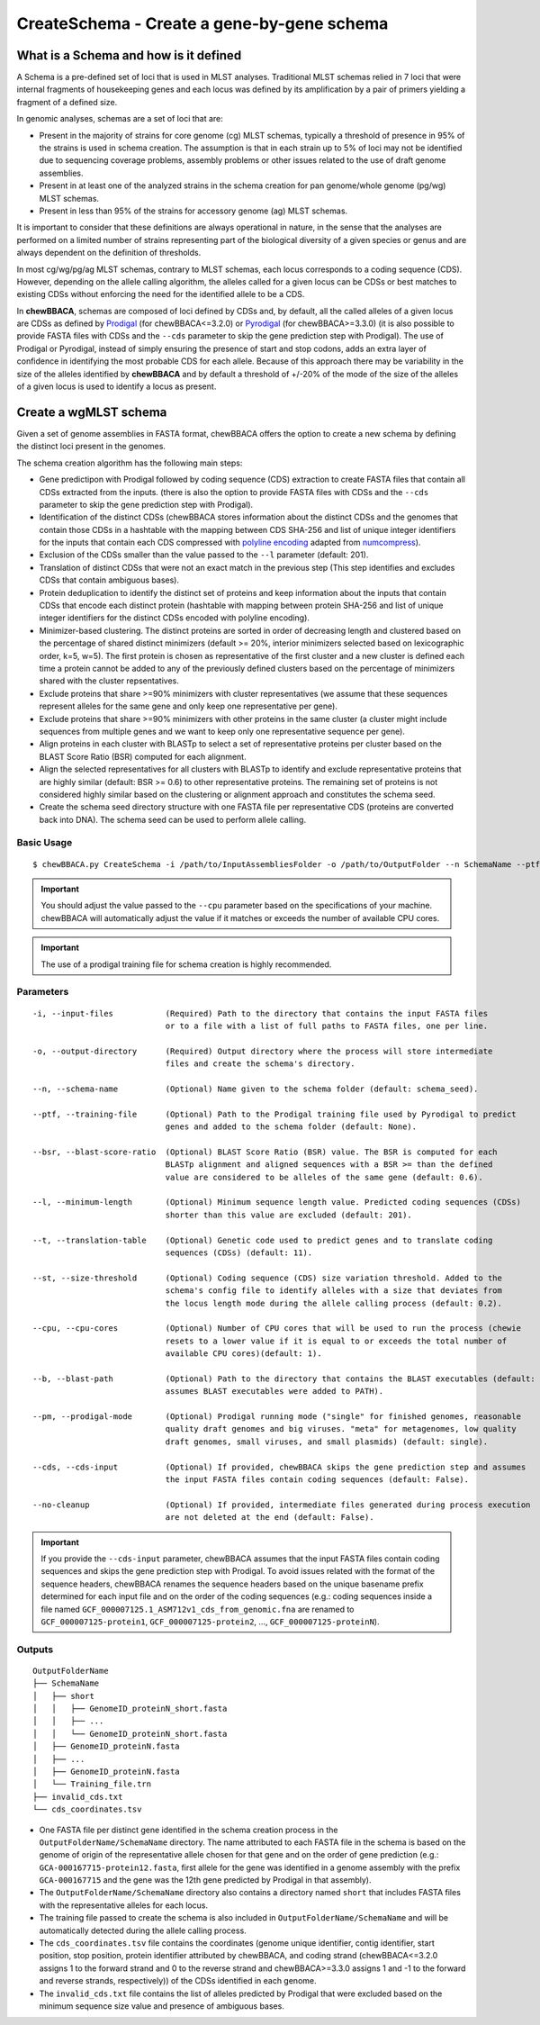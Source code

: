 CreateSchema - Create a gene-by-gene schema
===========================================

What is a Schema and how is it defined
::::::::::::::::::::::::::::::::::::::

A Schema is a pre-defined set of loci that is used in MLST analyses. Traditional MLST schemas
relied in 7 loci that were internal fragments of housekeeping genes and each locus was defined
by its amplification by a pair of primers yielding a fragment of a defined size.

In genomic analyses, schemas are a set of loci that are:

- Present in the majority of strains for core genome (cg) MLST schemas, typically a threshold
  of presence in 95% of the strains is used in schema creation. The assumption is that in each
  strain up to 5% of loci may not be identified due to sequencing coverage problems, assembly
  problems or other issues related to the use of draft genome assemblies.

- Present in at least one of the analyzed strains in the schema creation for pan genome/whole 
  genome (pg/wg) MLST schemas.

- Present in less than 95% of the strains for accessory genome (ag) MLST schemas.

It is important to consider that these definitions are always operational in nature, in the sense
that the analyses are performed on a limited number of strains representing part of the biological
diversity of a given species or genus and are always dependent on the definition of thresholds.  

In most cg/wg/pg/ag MLST schemas, contrary to MLST schemas, each locus corresponds to a coding sequence
(CDS). However, depending on the allele calling algorithm, the alleles called for a given locus can be
CDSs or best matches to existing CDSs without enforcing the need for the identified allele to be a CDS.  

In **chewBBACA**, schemas are composed of loci defined by CDSs and, by default, all the called alleles of a given
locus are CDSs as defined by `Prodigal <https://github.com/hyattpd/Prodigal>`_ (for chewBBACA<=3.2.0) or
`Pyrodigal <https://github.com/althonos/pyrodigal>`_ (for chewBBACA>=3.3.0) (it is also possible to provide
FASTA files with CDSs and the ``--cds`` parameter to skip the gene prediction step with Prodigal).
The use of Prodigal or Pyrodigal, instead of simply ensuring the presence of start and stop codons, adds an extra layer
of confidence in identifying the most probable CDS for each allele. Because of this approach there may
be variability in the size of the alleles identified by **chewBBACA** and by default a threshold of +/-20%
of the mode of the size of the alleles of a given locus is used to identify a locus as present.

Create a wgMLST schema
::::::::::::::::::::::

Given a set of genome assemblies in FASTA format, chewBBACA offers the option to create a new schema by defining
the distinct loci present in the genomes.

The schema creation algorithm has the following main steps:

- Gene predictipon with Prodigal followed by coding sequence (CDS) extraction to create FASTA files
  that contain all CDSs extracted from the inputs. (there is also the option to provide FASTA files
  with CDSs and the ``--cds`` parameter to skip the gene prediction step with Prodigal).

- Identification of the distinct CDSs (chewBBACA stores information about the distinct CDSs and the
  genomes that contain those CDSs in a hashtable with the mapping between CDS SHA-256 and list of unique
  integer identifiers for the inputs that contain each CDS compressed with `polyline encoding <https://developers.google.com/maps/documentation/utilities/polylinealgorithm>`_
  adapted from `numcompress <https://github.com/amit1rrr/numcompress>`_).

- Exclusion of the CDSs smaller than the value passed to the ``--l`` parameter (default: 201).

- Translation of distinct CDSs that were not an exact match in the previous step (This step identifies
  and excludes CDSs that contain ambiguous bases).

- Protein deduplication to identify the distinct set of proteins and keep information about the inputs that
  contain CDSs that encode each distinct protein (hashtable with mapping between protein SHA-256 and list of
  unique integer identifiers for the distinct CDSs encoded with polyline encoding).

- Minimizer-based clustering. The distinct proteins are sorted in order of decreasing length and
  clustered based on the percentage of shared distinct minimizers (default >= 20%, interior minimizers
  selected based on lexicographic order, k=5, w=5). The first protein is chosen as representative of
  the first cluster and a new cluster is defined each time a protein cannot be added to any of the
  previously defined clusters based on the percentage of minimizers shared with the cluster repsentatives.

- Exclude proteins that share >=90% minimizers with cluster representatives (we assume that these
  sequences represent alleles for the same gene and only keep one representative per gene).

- Exclude proteins that share >=90% minimizers with other proteins in the same cluster (a cluster
  might include sequences from multiple genes and we want to keep only one representative sequence
  per gene).

- Align proteins in each cluster with BLASTp to select a set of representative proteins per cluster
  based on the BLAST Score Ratio (BSR) computed for each alignment.

- Align the selected representatives for all clusters with BLASTp to identify and exclude representative
  proteins that are highly similar (default: BSR >= 0.6) to other representative proteins. The remaining
  set of proteins is not considered highly similar based on the clustering or alignment approach and
  constitutes the schema seed.

- Create the schema seed directory structure with one FASTA file per representative CDS (proteins are converted
  back into DNA). The schema seed can be used to perform allele calling.

.. image::

Basic Usage
-----------

::

	$ chewBBACA.py CreateSchema -i /path/to/InputAssembliesFolder -o /path/to/OutputFolder --n SchemaName --ptf /path/to/ProdigalTrainingFile --cpu 4

.. important::
	You should adjust the value passed to the ``--cpu`` parameter based on the specifications of
	your machine. chewBBACA will automatically adjust the value if it matches or exceeds the number
	of available CPU cores.

.. important::
	The use of a prodigal training file for schema creation is highly recommended.

Parameters
----------

::

    -i, --input-files           (Required) Path to the directory that contains the input FASTA files
                                or to a file with a list of full paths to FASTA files, one per line.

    -o, --output-directory      (Required) Output directory where the process will store intermediate
                                files and create the schema's directory.

    --n, --schema-name          (Optional) Name given to the schema folder (default: schema_seed).

    --ptf, --training-file      (Optional) Path to the Prodigal training file used by Pyrodigal to predict
                                genes and added to the schema folder (default: None).

    --bsr, --blast-score-ratio  (Optional) BLAST Score Ratio (BSR) value. The BSR is computed for each
                                BLASTp alignment and aligned sequences with a BSR >= than the defined
                                value are considered to be alleles of the same gene (default: 0.6).

    --l, --minimum-length       (Optional) Minimum sequence length value. Predicted coding sequences (CDSs)
                                shorter than this value are excluded (default: 201).

    --t, --translation-table    (Optional) Genetic code used to predict genes and to translate coding
                                sequences (CDSs) (default: 11).

    --st, --size-threshold      (Optional) Coding sequence (CDS) size variation threshold. Added to the
                                schema's config file to identify alleles with a size that deviates from
                                the locus length mode during the allele calling process (default: 0.2).

    --cpu, --cpu-cores          (Optional) Number of CPU cores that will be used to run the process (chewie
                                resets to a lower value if it is equal to or exceeds the total number of
                                available CPU cores)(default: 1).

    --b, --blast-path           (Optional) Path to the directory that contains the BLAST executables (default:
                                assumes BLAST executables were added to PATH).

    --pm, --prodigal-mode       (Optional) Prodigal running mode ("single" for finished genomes, reasonable
                                quality draft genomes and big viruses. "meta" for metagenomes, low quality
                                draft genomes, small viruses, and small plasmids) (default: single).

    --cds, --cds-input          (Optional) If provided, chewBBACA skips the gene prediction step and assumes
                                the input FASTA files contain coding sequences (default: False).
		
    --no-cleanup                (Optional) If provided, intermediate files generated during process execution
                                are not deleted at the end (default: False).

.. important::
  If you provide the ``--cds-input`` parameter, chewBBACA assumes that the input FASTA files contain
  coding sequences and skips the gene prediction step with Prodigal. To avoid issues related with the
  format of the sequence headers, chewBBACA renames the sequence headers based on the unique basename
  prefix determined for each input file and on the order of the coding sequences (e.g.: coding sequences
  inside a file named ``GCF_000007125.1_ASM712v1_cds_from_genomic.fna`` are renamed to
  ``GCF_000007125-protein1``, ``GCF_000007125-protein2``, ..., ``GCF_000007125-proteinN``).

Outputs
-------

::

	OutputFolderName
	├── SchemaName
	│   ├── short
	│   │   ├── GenomeID_proteinN_short.fasta
	│   │   ├── ...
	│   │   └── GenomeID_proteinN_short.fasta
	│   ├── GenomeID_proteinN.fasta
	│   ├── ...
	│   ├── GenomeID_proteinN.fasta
	│   └── Training_file.trn
	├── invalid_cds.txt
	└── cds_coordinates.tsv

- One FASTA file per distinct gene identified in the schema creation process in the
  ``OutputFolderName/SchemaName`` directory. The name attributed to each FASTA file in
  the schema is based on the genome of origin of the representative allele chosen for that
  gene and on the order of gene prediction (e.g.: ``GCA-000167715-protein12.fasta``,
  first allele for the gene was identified in a genome assembly with the prefix ``GCA-000167715``
  and the gene was the 12th gene predicted by Prodigal in that assembly).

- The ``OutputFolderName/SchemaName`` directory also contains a directory named ``short`` that
  includes FASTA files with the representative alleles for each locus.

- The training file passed to create the schema is also included in ``OutputFolderName/SchemaName``
  and will be automatically detected during the allele calling process.

- The ``cds_coordinates.tsv`` file contains the coordinates (genome unique identifier, contig
  identifier, start position, stop position, protein identifier attributed by chewBBACA, and coding
  strand (chewBBACA<=3.2.0 assigns 1 to the forward strand and 0 to the reverse strand and
  chewBBACA>=3.3.0 assigns 1 and -1 to the forward and reverse strands, respectively)) of the CDSs
  identified in each genome. 

- The ``invalid_cds.txt`` file contains the list of alleles predicted by Prodigal that were
  excluded based on the minimum sequence size value and presence of ambiguous bases.
